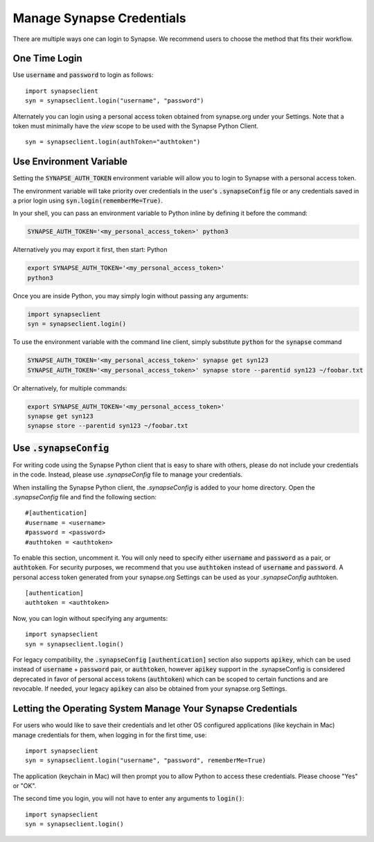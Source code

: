 ==========================
Manage Synapse Credentials
==========================

There are multiple ways one can login to Synapse. We recommend users to choose the method that fits their workflow.

One Time Login
==============
Use :code:`username` and :code:`password` to login as follows::

    import synapseclient
    syn = synapseclient.login("username", "password")

Alternately you can login using a personal access token obtained from synapse.org under your Settings. Note that a token must minimally have the *view* scope to be used with the Synapse Python Client.

::

    syn = synapseclient.login(authToken="authtoken")

Use Environment Variable
=========================

Setting the :code:`SYNAPSE_AUTH_TOKEN` environment variable will allow you to login
to Synapse with a personal access token.

The environment variable will take priority over credentials in the user's :code:`.synapseConfig` file
or any credentials saved in a prior login using :code:`syn.login(rememberMe=True)`.

.. TODO: Once documentation for it is written, link to documentation about generating a personal access token

In your shell, you can pass an environment variable to Python inline by defining it before the command:

.. code-block:: bash

    SYNAPSE_AUTH_TOKEN='<my_personal_access_token>' python3

Alternatively you may export it first, then start: Python

.. code-block:: bash

    export SYNAPSE_AUTH_TOKEN='<my_personal_access_token>'
    python3
Once you are inside Python, you may simply login without passing any arguments:

.. code-block:: python3

    import synapseclient
    syn = synapseclient.login()

To use the environment variable with the command line client, simply substitute :code:`python` for the :code:`synapse` command

.. code-block:: bash

    SYNAPSE_AUTH_TOKEN='<my_personal_access_token>' synapse get syn123
    SYNAPSE_AUTH_TOKEN='<my_personal_access_token>' synapse store --parentid syn123 ~/foobar.txt

Or alternatively, for multiple commands:

.. code-block:: bash

    export SYNAPSE_AUTH_TOKEN='<my_personal_access_token>'
    synapse get syn123
    synapse store --parentid syn123 ~/foobar.txt


Use :code:`.synapseConfig`
====================
For writing code using the Synapse Python client that is easy to share with others, please do not include your credentials in the code. Instead, please use `.synapseConfig` file to manage your credentials.

When installing the Synapse Python client, the `.synapseConfig` is added to your home directory. Open the `.synapseConfig` file and find the following section::

    #[authentication]
    #username = <username>
    #password = <password>
    #authtoken = <authtoken>

To enable this section, uncomment it. You will only need to specify either :code:`username` and :code:`password` as a pair, or :code:`authtoken`. For security purposes, we recommend that you use :code:`authtoken` instead of :code:`username` and :code:`password`. A personal access token generated from your synapse.org Settings can be used as your *.synapseConfig* authtoken.

::

    [authentication]
    authtoken = <authtoken>

Now, you can login without specifying any arguments::

    import synapseclient
    syn = synapseclient.login()

For legacy compatibility, the :code:`.synapseConfig` :code:`[authentication]` section also supports :code:`apikey`, which can be used instead of :code:`username` + :code:`password` pair, or :code:`authtoken`, however :code:`apikey` support in the .synapseConfig is considered deprecated in favor of personal access tokens (:code:`authtoken`) which
can be scoped to certain functions and are revocable. If needed, your legacy :code:`apikey` can also be obtained from your synapse.org Settings.

Letting the Operating System Manage Your Synapse Credentials
============================================================

For users who would like to save their credentials and let other OS configured applications (like keychain in Mac) manage credentials for them, when logging in for the first time, use::

    import synapseclient
    syn = synapseclient.login("username", "password", rememberMe=True)

The application (keychain in Mac) will then prompt you to allow Python to access these credentials. Please choose "Yes" or "OK".

The second time you login, you will not have to enter any arguments to :code:`login()`::

    import synapseclient
    syn = synapseclient.login()

